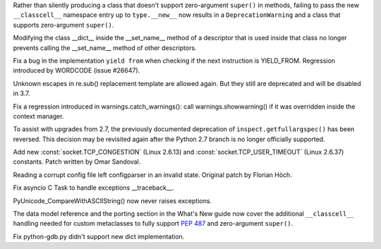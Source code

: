 .. bpo: 23722
.. date: 9790
.. nonce: e8BH5h
.. release date: 2016-12-06
.. section: Core and Builtins

Rather than silently producing a class that doesn't support zero-argument
``super()`` in methods, failing to pass the new ``__classcell__`` namespace
entry up to ``type.__new__`` now results in a ``DeprecationWarning`` and a
class that supports zero-argument ``super()``.

..

.. bpo: 28797
.. date: 9789
.. nonce: _A0_Z5
.. section: Core and Builtins

Modifying the class __dict__ inside the __set_name__ method of a descriptor
that is used inside that class no longer prevents calling the __set_name__
method of other descriptors.

..

.. bpo: 28782
.. date: 9788
.. nonce: foJV_E
.. section: Core and Builtins

Fix a bug in the implementation ``yield from`` when checking if the next
instruction is YIELD_FROM. Regression introduced by WORDCODE (issue #26647).

..

.. bpo: 27030
.. date: 9787
.. nonce: 88FOrz
.. section: Library

Unknown escapes in re.sub() replacement template are allowed again.  But
they still are deprecated and will be disabled in 3.7.

..

.. bpo: 28835
.. date: 9786
.. nonce: Fv7Dr1
.. section: Library

Fix a regression introduced in warnings.catch_warnings(): call
warnings.showwarning() if it was overridden inside the context manager.

..

.. bpo: 27172
.. date: 9785
.. nonce: mVKfLT
.. section: Library

To assist with upgrades from 2.7, the previously documented deprecation of
``inspect.getfullargspec()`` has been reversed. This decision may be
revisited again after the Python 2.7 branch is no longer officially
supported.

..

.. bpo: 26273
.. date: 9784
.. nonce: ilNIWN
.. section: Library

Add new :const:`socket.TCP_CONGESTION` (Linux 2.6.13) and
:const:`socket.TCP_USER_TIMEOUT` (Linux 2.6.37) constants. Patch written by
Omar Sandoval.

..

.. bpo: 24142
.. date: 9783
.. nonce: IrZnFs
.. section: Library

Reading a corrupt config file left configparser in an invalid state.
Original patch by Florian Höch.

..

.. bpo: 28843
.. date: 9782
.. nonce: O7M0LE
.. section: Library

Fix asyncio C Task to handle exceptions __traceback__.

..

.. bpo: 28808
.. date: 9781
.. nonce: A03X6r
.. section: C API

PyUnicode_CompareWithASCIIString() now never raises exceptions.

..

.. bpo: 23722
.. date: 9780
.. nonce: 6HX6fk
.. section: Documentation

The data model reference and the porting section in the What's New guide now
cover the additional ``__classcell__`` handling needed for custom
metaclasses to fully support :pep:`487` and zero-argument ``super()``.

..

.. bpo: 28023
.. date: 9779
.. nonce: 4gzSGp
.. section: Tools/Demos

Fix python-gdb.py didn't support new dict implementation.
